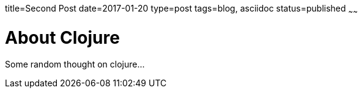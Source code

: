 title=Second Post
date=2017-01-20
type=post
tags=blog, asciidoc
status=published
~~~~~~

= About Clojure

Some random thought on clojure...
